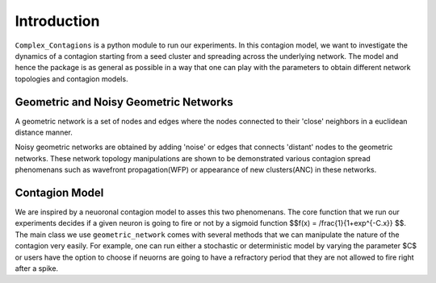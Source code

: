 Introduction
============
``Complex_Contagions`` is a python module to run our experiments. In this contagion model, we want to investigate the dynamics of a contagion starting from a seed cluster and spreading across the underlying network. The model and hence the package is as general as possible in a way that one can play with the parameters to obtain different network topologies and contagion models.

Geometric and Noisy Geometric Networks
******************************************************

A geometric network is a set of nodes and edges where the nodes connected to their 'close' neighbors in a euclidean distance manner.

Noisy geometric networks are obtained by adding 'noise' or edges that connects 'distant' nodes to the geometric networks. These network topology manipulations are shown to be demonstrated various contagion spread phenomenans such as wavefront propagation(WFP) or appearance of new clusters(ANC) in these networks.

Contagion Model
*********************
We are inspired by a neuoronal contagion model to asses this two phenomenans. The core function that we run our experiments decides if a given neuron is going to fire or not by a sigmoid function $$f(x) = /frac{1}{1+\exp^{-C.x}} $$. The main class we use ``geometric_network`` comes with several methods that we can manipulate the nature of the contagion very easily. For example, one can run either a stochastic or deterministic model by varying the parameter $C$ or users have the option to choose if neuorns are going to have a refractory period that they are not allowed to fire right after a spike.